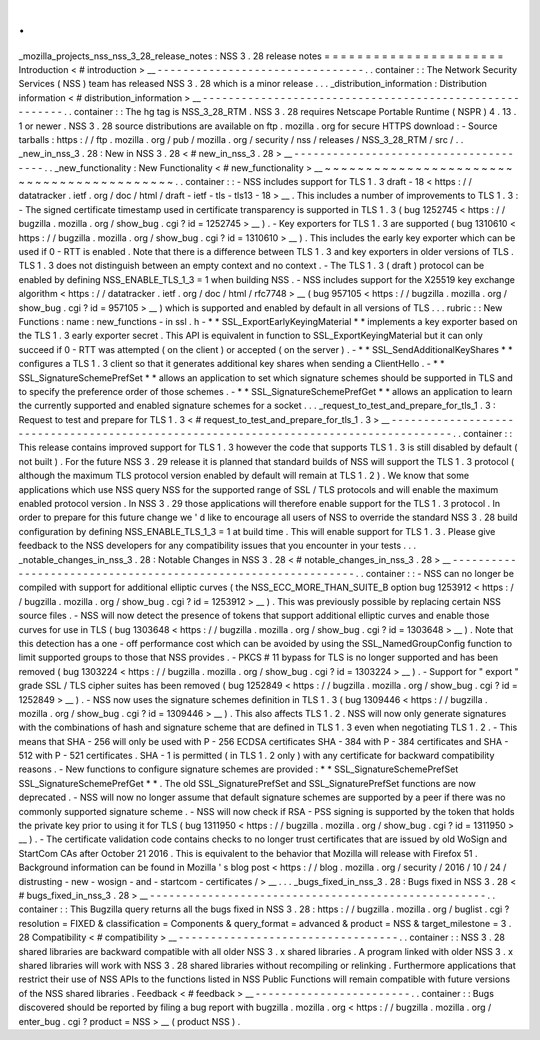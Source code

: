 .
.
_mozilla_projects_nss_nss_3_28_release_notes
:
NSS
3
.
28
release
notes
=
=
=
=
=
=
=
=
=
=
=
=
=
=
=
=
=
=
=
=
=
=
Introduction
<
#
introduction
>
__
-
-
-
-
-
-
-
-
-
-
-
-
-
-
-
-
-
-
-
-
-
-
-
-
-
-
-
-
-
-
-
-
.
.
container
:
:
The
Network
Security
Services
(
NSS
)
team
has
released
NSS
3
.
28
which
is
a
minor
release
.
.
.
_distribution_information
:
Distribution
information
<
#
distribution_information
>
__
-
-
-
-
-
-
-
-
-
-
-
-
-
-
-
-
-
-
-
-
-
-
-
-
-
-
-
-
-
-
-
-
-
-
-
-
-
-
-
-
-
-
-
-
-
-
-
-
-
-
-
-
-
-
-
-
.
.
container
:
:
The
hg
tag
is
NSS_3_28_RTM
.
NSS
3
.
28
requires
Netscape
Portable
Runtime
(
NSPR
)
4
.
13
.
1
or
newer
.
NSS
3
.
28
source
distributions
are
available
on
ftp
.
mozilla
.
org
for
secure
HTTPS
download
:
-
Source
tarballs
:
https
:
/
/
ftp
.
mozilla
.
org
/
pub
/
mozilla
.
org
/
security
/
nss
/
releases
/
NSS_3_28_RTM
/
src
/
.
.
_new_in_nss_3
.
28
:
New
in
NSS
3
.
28
<
#
new_in_nss_3
.
28
>
__
-
-
-
-
-
-
-
-
-
-
-
-
-
-
-
-
-
-
-
-
-
-
-
-
-
-
-
-
-
-
-
-
-
-
-
-
-
-
.
.
_new_functionality
:
New
Functionality
<
#
new_functionality
>
__
~
~
~
~
~
~
~
~
~
~
~
~
~
~
~
~
~
~
~
~
~
~
~
~
~
~
~
~
~
~
~
~
~
~
~
~
~
~
~
~
~
~
.
.
container
:
:
-
NSS
includes
support
for
TLS
1
.
3
draft
-
18
<
https
:
/
/
datatracker
.
ietf
.
org
/
doc
/
html
/
draft
-
ietf
-
tls
-
tls13
-
18
>
__
.
This
includes
a
number
of
improvements
to
TLS
1
.
3
:
-
The
signed
certificate
timestamp
used
in
certificate
transparency
is
supported
in
TLS
1
.
3
(
bug
1252745
<
https
:
/
/
bugzilla
.
mozilla
.
org
/
show_bug
.
cgi
?
id
=
1252745
>
__
)
.
-
Key
exporters
for
TLS
1
.
3
are
supported
(
bug
1310610
<
https
:
/
/
bugzilla
.
mozilla
.
org
/
show_bug
.
cgi
?
id
=
1310610
>
__
)
.
This
includes
the
early
key
exporter
which
can
be
used
if
0
-
RTT
is
enabled
.
Note
that
there
is
a
difference
between
TLS
1
.
3
and
key
exporters
in
older
versions
of
TLS
.
TLS
1
.
3
does
not
distinguish
between
an
empty
context
and
no
context
.
-
The
TLS
1
.
3
(
draft
)
protocol
can
be
enabled
by
defining
NSS_ENABLE_TLS_1_3
=
1
when
building
NSS
.
-
NSS
includes
support
for
the
X25519
key
exchange
algorithm
<
https
:
/
/
datatracker
.
ietf
.
org
/
doc
/
html
/
rfc7748
>
__
(
bug
957105
<
https
:
/
/
bugzilla
.
mozilla
.
org
/
show_bug
.
cgi
?
id
=
957105
>
__
)
which
is
supported
and
enabled
by
default
in
all
versions
of
TLS
.
.
.
rubric
:
:
New
Functions
:
name
:
new_functions
-
in
ssl
.
h
-
*
*
SSL_ExportEarlyKeyingMaterial
*
*
implements
a
key
exporter
based
on
the
TLS
1
.
3
early
exporter
secret
.
This
API
is
equivalent
in
function
to
SSL_ExportKeyingMaterial
but
it
can
only
succeed
if
0
-
RTT
was
attempted
(
on
the
client
)
or
accepted
(
on
the
server
)
.
-
*
*
SSL_SendAdditionalKeyShares
*
*
configures
a
TLS
1
.
3
client
so
that
it
generates
additional
key
shares
when
sending
a
ClientHello
.
-
*
*
SSL_SignatureSchemePrefSet
*
*
allows
an
application
to
set
which
signature
schemes
should
be
supported
in
TLS
and
to
specify
the
preference
order
of
those
schemes
.
-
*
*
SSL_SignatureSchemePrefGet
*
*
allows
an
application
to
learn
the
currently
supported
and
enabled
signature
schemes
for
a
socket
.
.
.
_request_to_test_and_prepare_for_tls_1
.
3
:
Request
to
test
and
prepare
for
TLS
1
.
3
<
#
request_to_test_and_prepare_for_tls_1
.
3
>
__
-
-
-
-
-
-
-
-
-
-
-
-
-
-
-
-
-
-
-
-
-
-
-
-
-
-
-
-
-
-
-
-
-
-
-
-
-
-
-
-
-
-
-
-
-
-
-
-
-
-
-
-
-
-
-
-
-
-
-
-
-
-
-
-
-
-
-
-
-
-
-
-
-
-
-
-
-
-
-
-
-
-
-
-
-
-
.
.
container
:
:
This
release
contains
improved
support
for
TLS
1
.
3
however
the
code
that
supports
TLS
1
.
3
is
still
disabled
by
default
(
not
built
)
.
For
the
future
NSS
3
.
29
release
it
is
planned
that
standard
builds
of
NSS
will
support
the
TLS
1
.
3
protocol
(
although
the
maximum
TLS
protocol
version
enabled
by
default
will
remain
at
TLS
1
.
2
)
.
We
know
that
some
applications
which
use
NSS
query
NSS
for
the
supported
range
of
SSL
/
TLS
protocols
and
will
enable
the
maximum
enabled
protocol
version
.
In
NSS
3
.
29
those
applications
will
therefore
enable
support
for
the
TLS
1
.
3
protocol
.
In
order
to
prepare
for
this
future
change
we
'
d
like
to
encourage
all
users
of
NSS
to
override
the
standard
NSS
3
.
28
build
configuration
by
defining
NSS_ENABLE_TLS_1_3
=
1
at
build
time
.
This
will
enable
support
for
TLS
1
.
3
.
Please
give
feedback
to
the
NSS
developers
for
any
compatibility
issues
that
you
encounter
in
your
tests
.
.
.
_notable_changes_in_nss_3
.
28
:
Notable
Changes
in
NSS
3
.
28
<
#
notable_changes_in_nss_3
.
28
>
__
-
-
-
-
-
-
-
-
-
-
-
-
-
-
-
-
-
-
-
-
-
-
-
-
-
-
-
-
-
-
-
-
-
-
-
-
-
-
-
-
-
-
-
-
-
-
-
-
-
-
-
-
-
-
-
-
-
-
-
-
-
-
.
.
container
:
:
-
NSS
can
no
longer
be
compiled
with
support
for
additional
elliptic
curves
(
the
NSS_ECC_MORE_THAN_SUITE_B
option
bug
1253912
<
https
:
/
/
bugzilla
.
mozilla
.
org
/
show_bug
.
cgi
?
id
=
1253912
>
__
)
.
This
was
previously
possible
by
replacing
certain
NSS
source
files
.
-
NSS
will
now
detect
the
presence
of
tokens
that
support
additional
elliptic
curves
and
enable
those
curves
for
use
in
TLS
(
bug
1303648
<
https
:
/
/
bugzilla
.
mozilla
.
org
/
show_bug
.
cgi
?
id
=
1303648
>
__
)
.
Note
that
this
detection
has
a
one
-
off
performance
cost
which
can
be
avoided
by
using
the
SSL_NamedGroupConfig
function
to
limit
supported
groups
to
those
that
NSS
provides
.
-
PKCS
#
11
bypass
for
TLS
is
no
longer
supported
and
has
been
removed
(
bug
1303224
<
https
:
/
/
bugzilla
.
mozilla
.
org
/
show_bug
.
cgi
?
id
=
1303224
>
__
)
.
-
Support
for
"
export
"
grade
SSL
/
TLS
cipher
suites
has
been
removed
(
bug
1252849
<
https
:
/
/
bugzilla
.
mozilla
.
org
/
show_bug
.
cgi
?
id
=
1252849
>
__
)
.
-
NSS
now
uses
the
signature
schemes
definition
in
TLS
1
.
3
(
bug
1309446
<
https
:
/
/
bugzilla
.
mozilla
.
org
/
show_bug
.
cgi
?
id
=
1309446
>
__
)
.
This
also
affects
TLS
1
.
2
.
NSS
will
now
only
generate
signatures
with
the
combinations
of
hash
and
signature
scheme
that
are
defined
in
TLS
1
.
3
even
when
negotiating
TLS
1
.
2
.
-
This
means
that
SHA
-
256
will
only
be
used
with
P
-
256
ECDSA
certificates
SHA
-
384
with
P
-
384
certificates
and
SHA
-
512
with
P
-
521
certificates
.
SHA
-
1
is
permitted
(
in
TLS
1
.
2
only
)
with
any
certificate
for
backward
compatibility
reasons
.
-
New
functions
to
configure
signature
schemes
are
provided
:
*
*
SSL_SignatureSchemePrefSet
SSL_SignatureSchemePrefGet
*
*
.
The
old
SSL_SignaturePrefSet
and
SSL_SignaturePrefSet
functions
are
now
deprecated
.
-
NSS
will
now
no
longer
assume
that
default
signature
schemes
are
supported
by
a
peer
if
there
was
no
commonly
supported
signature
scheme
.
-
NSS
will
now
check
if
RSA
-
PSS
signing
is
supported
by
the
token
that
holds
the
private
key
prior
to
using
it
for
TLS
(
bug
1311950
<
https
:
/
/
bugzilla
.
mozilla
.
org
/
show_bug
.
cgi
?
id
=
1311950
>
__
)
.
-
The
certificate
validation
code
contains
checks
to
no
longer
trust
certificates
that
are
issued
by
old
WoSign
and
StartCom
CAs
after
October
21
2016
.
This
is
equivalent
to
the
behavior
that
Mozilla
will
release
with
Firefox
51
.
Background
information
can
be
found
in
Mozilla
'
s
blog
post
<
https
:
/
/
blog
.
mozilla
.
org
/
security
/
2016
/
10
/
24
/
distrusting
-
new
-
wosign
-
and
-
startcom
-
certificates
/
>
__
.
.
.
_bugs_fixed_in_nss_3
.
28
:
Bugs
fixed
in
NSS
3
.
28
<
#
bugs_fixed_in_nss_3
.
28
>
__
-
-
-
-
-
-
-
-
-
-
-
-
-
-
-
-
-
-
-
-
-
-
-
-
-
-
-
-
-
-
-
-
-
-
-
-
-
-
-
-
-
-
-
-
-
-
-
-
-
-
-
-
.
.
container
:
:
This
Bugzilla
query
returns
all
the
bugs
fixed
in
NSS
3
.
28
:
https
:
/
/
bugzilla
.
mozilla
.
org
/
buglist
.
cgi
?
resolution
=
FIXED
&
classification
=
Components
&
query_format
=
advanced
&
product
=
NSS
&
target_milestone
=
3
.
28
Compatibility
<
#
compatibility
>
__
-
-
-
-
-
-
-
-
-
-
-
-
-
-
-
-
-
-
-
-
-
-
-
-
-
-
-
-
-
-
-
-
-
-
.
.
container
:
:
NSS
3
.
28
shared
libraries
are
backward
compatible
with
all
older
NSS
3
.
x
shared
libraries
.
A
program
linked
with
older
NSS
3
.
x
shared
libraries
will
work
with
NSS
3
.
28
shared
libraries
without
recompiling
or
relinking
.
Furthermore
applications
that
restrict
their
use
of
NSS
APIs
to
the
functions
listed
in
NSS
Public
Functions
will
remain
compatible
with
future
versions
of
the
NSS
shared
libraries
.
Feedback
<
#
feedback
>
__
-
-
-
-
-
-
-
-
-
-
-
-
-
-
-
-
-
-
-
-
-
-
-
-
.
.
container
:
:
Bugs
discovered
should
be
reported
by
filing
a
bug
report
with
bugzilla
.
mozilla
.
org
<
https
:
/
/
bugzilla
.
mozilla
.
org
/
enter_bug
.
cgi
?
product
=
NSS
>
__
(
product
NSS
)
.
